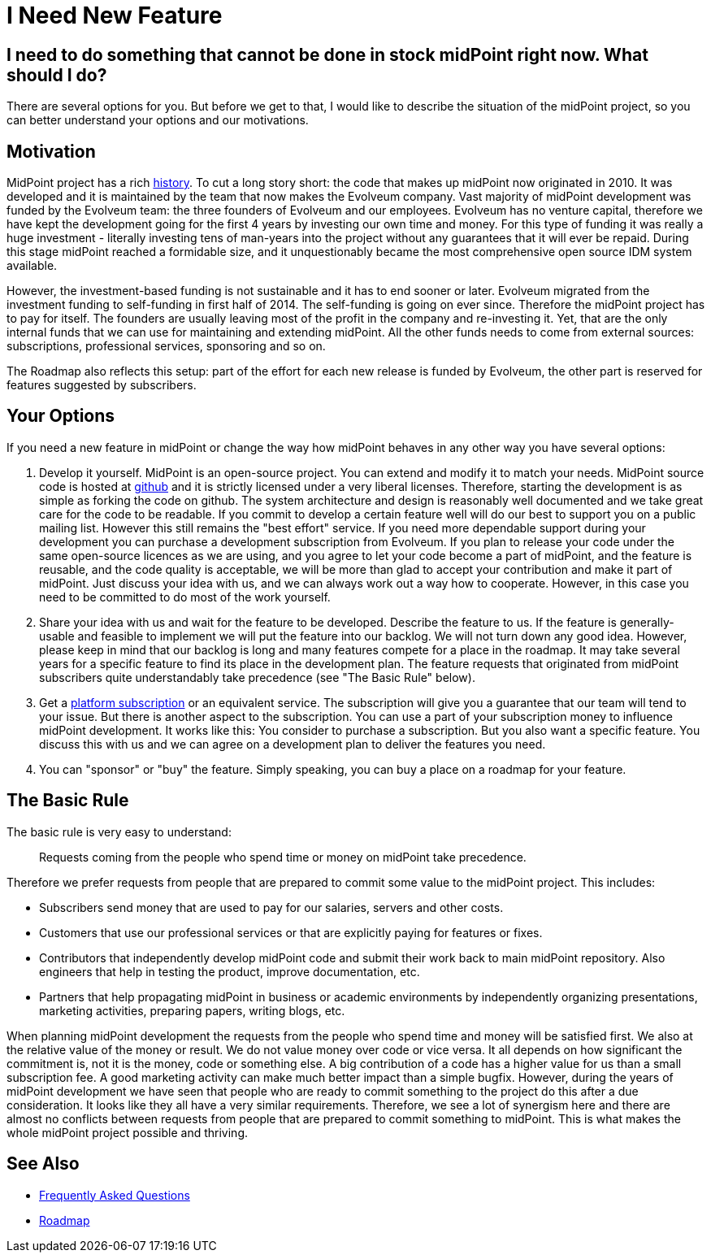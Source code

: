 = I Need New Feature
:page-wiki-name: I Need New Feature
:page-wiki-id: 17760660
:page-wiki-metadata-create-user: semancik
:page-wiki-metadata-create-date: 2015-01-06T12:39:09.669+01:00
:page-wiki-metadata-modify-user: semancik
:page-wiki-metadata-modify-date: 2020-10-01T19:24:23.475+02:00

== I need to do something that cannot be done in stock midPoint right now. What should I do?

There are several options for you.
But before we get to that, I would like to describe the situation of the midPoint project, so you can better understand your options and our motivations.

== Motivation

MidPoint project has a rich https://wiki.evolveum.com/display/midPoint/midPoint+History[history].
To cut a long story short: the code that makes up midPoint now originated in 2010.
It was developed and it is maintained by the team that now makes the Evolveum company.
Vast majority of midPoint development was funded by the Evolveum team: the three founders of Evolveum and our employees.
Evolveum has no venture capital, therefore we have kept the development going for the first 4 years by investing our own time and money.
For this type of funding it was really a huge investment - literally investing tens of man-years into the project without any guarantees that it will ever be repaid.
During this stage midPoint reached a formidable size, and it unquestionably became the most comprehensive open source IDM system available.

However, the investment-based funding is not sustainable and it has to end sooner or later.
Evolveum migrated from the investment funding to self-funding in first half of 2014.
The self-funding is going on ever since.
Therefore the midPoint project has to pay for itself.
The founders are usually leaving most of the profit in the company and re-investing it.
Yet, that are the only internal funds that we can use for maintaining and extending midPoint.
All the other funds needs to come from external sources: subscriptions, professional services, sponsoring and so on.

The Roadmap also reflects this setup: part of the effort for each new release is funded by Evolveum, the other part is reserved for features suggested by subscribers.

== Your Options

If you need a new feature in midPoint or change the way how midPoint behaves in any other way you have several options:

. Develop it yourself.
MidPoint is an open-source project.
You can extend and modify it to match your needs.
MidPoint source code is hosted at https://github.com/Evolveum/midpoint[github] and it is strictly licensed under a very liberal licenses.
Therefore, starting the development is as simple as forking the code on github.
The system architecture and design is reasonably well documented and we take great care for the code to be readable.
If you commit to develop a certain feature well will do our best to support you on a public mailing list.
However this still remains the "best effort" service.
If you need more dependable support during your development you can purchase a development subscription from Evolveum.
If you plan to release your code under the same open-source licences as we are using, and you agree to let your code become a part of midPoint, and the feature is reusable, and the code quality is acceptable, we will be more than glad to accept your contribution and make it part of midPoint.
Just discuss your idea with us, and we can always work out a way how to cooperate.
However, in this case you need to be committed to do most of the work yourself.

. Share your idea with us and wait for the feature to be developed.
Describe the feature to us.
If the feature is generally-usable and feasible to implement we will put the feature into our backlog.
We will not turn down any good idea.
However, please keep in mind that our backlog is long and many features compete for a place in the roadmap.
It may take several years for a specific feature to find its place in the development plan.
The feature requests that originated from midPoint subscribers quite understandably take precedence (see "The Basic Rule" below).

. Get a https://evolveum.com/services/subscribing-to-support/[platform subscription] or an equivalent service.
The subscription will give you a guarantee that our team will tend to your issue.
But there is another aspect to the subscription.
You can use a part of your subscription money to influence midPoint development.
It works like this: You consider to purchase a subscription.
But you also want a specific feature.
You discuss this with us and we can agree on a development plan to deliver the features you need.

. You can "sponsor" or "buy" the feature.
Simply speaking, you can buy a place on a roadmap for your feature.

== The Basic Rule

The basic rule is very easy to understand:

____
Requests coming from the people who spend time or money on midPoint take precedence.
____

Therefore we prefer requests from people that are prepared to commit some value to the midPoint project.
This includes:

* Subscribers send money that are used to pay for our salaries, servers and other costs.

* Customers that use our professional services or that are explicitly paying for features or fixes.

* Contributors that independently develop midPoint code and submit their work back to main midPoint repository.
Also engineers that help in testing the product, improve documentation, etc.

* Partners that help propagating midPoint in business or academic environments by independently organizing presentations, marketing activities, preparing papers, writing blogs, etc.

When planning midPoint development the requests from the people who spend time and money will be satisfied first.
We also at the relative value of the money or result.
We do not value money over code or vice versa.
It all depends on how significant the commitment is, not it is the money, code or something else.
A big contribution of a code has a higher value for us than a small subscription fee.
A good marketing activity can make much better impact than a simple bugfix.
However, during the years of midPoint development we have seen that people who are ready to commit something to the project do this after a due consideration.
It looks like they all have a very similar requirements.
Therefore, we see a lot of synergism here and there are almost no conflicts between requests from people that are prepared to commit something to midPoint.
This is what makes the whole midPoint project possible and thriving.

== See Also

* link:/faq/[Frequently Asked Questions]
* link:https://wiki.evolveum.com/display/midPoint/Roadmap[Roadmap]